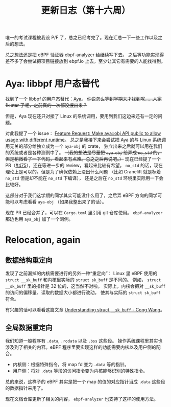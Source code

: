 #+title: 更新日志（第十六周）

唯一的考试课程被我设 P/F 了，总之已经考完了。现在汇总一下一些工作以及之后的想法。

总之想法还是把 eBPF 验证器 ebpf-analyzer 给继续写下去。
之后等功能实现得差不多了会尝试把项目链接放到 ebpf.io 上去，至少让其它有需要的人能找得到。

* Aya: libbpf 用户态替代

找到了一个 libbpf 的用户态替代：[[https://github.com/aya-rs/aya][Aya]]。
+你说怎么等到学期末才找到呢……人家 1k star 了呢，之前真的一次都没搜出来？+

但是，Aya 现在还只对接了 Linux 的系统调用，要用到我们这边来还有一定的问题。

对此我提了一个 issue：
[[https://github.com/aya-rs/aya/issues/473][Feature Request: Make aya::obj API public to allow usage with different runtime]]。
总之是我接下来会尝试把 Aya 的与 Linux 系统调用无关的部分给独立成为一个 =aya-obj= 的 crate，
独立出来之后就可以用在我们的系统或者是各种测例中了。
+（我的想法是尽量把 =aya-obj= 给弄成 =no_std= 的，但是稍微看了一下代码，看起来有点难。总之之后再说吧。）+
现在已经提了一个 PR（[[https://github.com/aya-rs/aya/pull/475][#475]]），还在等进一步的 review，看起来比较有希望。
=no_std= 的话，现在理论上是可以的。但是为了确保依赖上没出什么问题
（比如 Cranelift 就是标着 =no_std= 但是却不能在 =no_std= 下编译），
还是之后在 =no_std= 环境里实际用一下会比较好。

这部分对于我们这学期的同学其实可能没什么用了，之后弄 eBPF 方向的同学可能可以考虑看看 =aya-obj= （如果我整出来了的话）。

现在 PR 已经合并了，可以在 =Cargo.toml= 里引用 git 仓库使用。
=ebpf-analyzer= 那边也用 =aya_obj= 加了一个测例。

* Relocation, again

** 数据结构重定向

发现了之前漏掉的内核需要进行的另外一种“重定向”：
Linux 里 eBPF 使用的 ~struct __sk_buff~ 和内核里实际的 ~struct sk_buff~ 是不同的。
例如， ~struct __sk_buff~ 里的指针是 32 位的，这当然不对啦。
实际上，内核会把对 =__sk_buff= 的访问的偏移量、读取的数据大小都进行改动，
使其与实际的 ~struct sk_buff~ 符合。

有兴趣的话可以看看这篇文章 [[https://medium.com/@c0ngwang/understanding-struct-sk-buff-730cf847a722][Understanding struct =__sk_buff= - Cong Wang]]。

** 全局数据重定向

我们知道一般程序有 =.data=, =.rodata= 以及 =.bss= 这些段。
操作系统课程里其实也涉及到了相关的内容。eBPF 程序里要实现这样的功能需要内核以及用户侧的配合。

- 内核侧：根据特殊指令，将 map fd 变为 =.data= 等的指针。
- 用户侧：将对 =.data= 等段的访问指令变为内核能够识别的特殊指令。

总的来说，这样子的 eBPF 其实是把一个 map 的值的对应指针当成 =.data= 这些段的数据指针来用了。

现在文档仓库更新了相关的内容， =ebpf-analyzer= 也支持了这样的使用方法。
